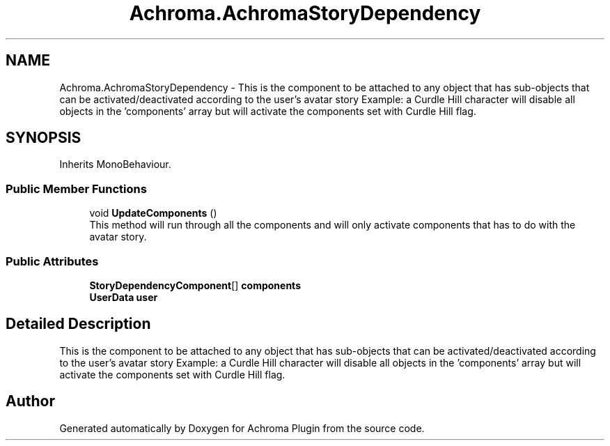 .TH "Achroma.AchromaStoryDependency" 3 "Achroma Plugin" \" -*- nroff -*-
.ad l
.nh
.SH NAME
Achroma.AchromaStoryDependency \- This is the component to be attached to any object that has sub-objects that can be activated/deactivated according to the user's avatar story Example: a Curdle Hill character will disable all objects in the 'components' array but will activate the components set with Curdle Hill flag\&.  

.SH SYNOPSIS
.br
.PP
.PP
Inherits MonoBehaviour\&.
.SS "Public Member Functions"

.in +1c
.ti -1c
.RI "void \fBUpdateComponents\fP ()"
.br
.RI "This method will run through all the components and will only activate components that has to do with the avatar story\&. "
.in -1c
.SS "Public Attributes"

.in +1c
.ti -1c
.RI "\fBStoryDependencyComponent\fP[] \fBcomponents\fP"
.br
.ti -1c
.RI "\fBUserData\fP \fBuser\fP"
.br
.in -1c
.SH "Detailed Description"
.PP 
This is the component to be attached to any object that has sub-objects that can be activated/deactivated according to the user's avatar story Example: a Curdle Hill character will disable all objects in the 'components' array but will activate the components set with Curdle Hill flag\&. 

.SH "Author"
.PP 
Generated automatically by Doxygen for Achroma Plugin from the source code\&.
